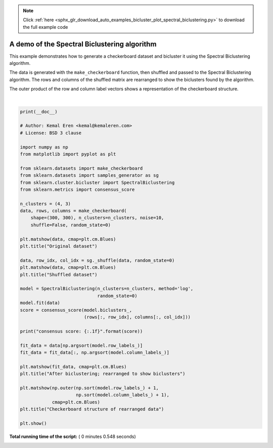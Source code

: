 .. note::
    :class: sphx-glr-download-link-note

    Click :ref:`here <sphx_glr_download_auto_examples_bicluster_plot_spectral_biclustering.py>` to download the full example code
.. rst-class:: sphx-glr-example-title

.. _sphx_glr_auto_examples_bicluster_plot_spectral_biclustering.py:


=============================================
A demo of the Spectral Biclustering algorithm
=============================================

This example demonstrates how to generate a checkerboard dataset and
bicluster it using the Spectral Biclustering algorithm.

The data is generated with the ``make_checkerboard`` function, then
shuffled and passed to the Spectral Biclustering algorithm. The rows
and columns of the shuffled matrix are rearranged to show the
biclusters found by the algorithm.

The outer product of the row and column label vectors shows a
representation of the checkerboard structure.





.. rst-class:: sphx-glr-horizontal


    *

      .. image:: /auto_examples/bicluster/images/sphx_glr_plot_spectral_biclustering_001.png
            :class: sphx-glr-multi-img

    *

      .. image:: /auto_examples/bicluster/images/sphx_glr_plot_spectral_biclustering_002.png
            :class: sphx-glr-multi-img

    *

      .. image:: /auto_examples/bicluster/images/sphx_glr_plot_spectral_biclustering_003.png
            :class: sphx-glr-multi-img

    *

      .. image:: /auto_examples/bicluster/images/sphx_glr_plot_spectral_biclustering_004.png
            :class: sphx-glr-multi-img


.. rst-class:: sphx-glr-script-out

 Out:

 .. code-block:: none

    consensus score: 1.0




|


.. code-block:: python

    print(__doc__)

    # Author: Kemal Eren <kemal@kemaleren.com>
    # License: BSD 3 clause

    import numpy as np
    from matplotlib import pyplot as plt

    from sklearn.datasets import make_checkerboard
    from sklearn.datasets import samples_generator as sg
    from sklearn.cluster.bicluster import SpectralBiclustering
    from sklearn.metrics import consensus_score

    n_clusters = (4, 3)
    data, rows, columns = make_checkerboard(
        shape=(300, 300), n_clusters=n_clusters, noise=10,
        shuffle=False, random_state=0)

    plt.matshow(data, cmap=plt.cm.Blues)
    plt.title("Original dataset")

    data, row_idx, col_idx = sg._shuffle(data, random_state=0)
    plt.matshow(data, cmap=plt.cm.Blues)
    plt.title("Shuffled dataset")

    model = SpectralBiclustering(n_clusters=n_clusters, method='log',
                                 random_state=0)
    model.fit(data)
    score = consensus_score(model.biclusters_,
                            (rows[:, row_idx], columns[:, col_idx]))

    print("consensus score: {:.1f}".format(score))

    fit_data = data[np.argsort(model.row_labels_)]
    fit_data = fit_data[:, np.argsort(model.column_labels_)]

    plt.matshow(fit_data, cmap=plt.cm.Blues)
    plt.title("After biclustering; rearranged to show biclusters")

    plt.matshow(np.outer(np.sort(model.row_labels_) + 1,
                         np.sort(model.column_labels_) + 1),
                cmap=plt.cm.Blues)
    plt.title("Checkerboard structure of rearranged data")

    plt.show()

**Total running time of the script:** ( 0 minutes  0.548 seconds)


.. _sphx_glr_download_auto_examples_bicluster_plot_spectral_biclustering.py:


.. only :: html

 .. container:: sphx-glr-footer
    :class: sphx-glr-footer-example



  .. container:: sphx-glr-download

     :download:`Download Python source code: plot_spectral_biclustering.py <plot_spectral_biclustering.py>`



  .. container:: sphx-glr-download

     :download:`Download Jupyter notebook: plot_spectral_biclustering.ipynb <plot_spectral_biclustering.ipynb>`


.. only:: html

 .. rst-class:: sphx-glr-signature

    `Gallery generated by Sphinx-Gallery <https://sphinx-gallery.readthedocs.io>`_
